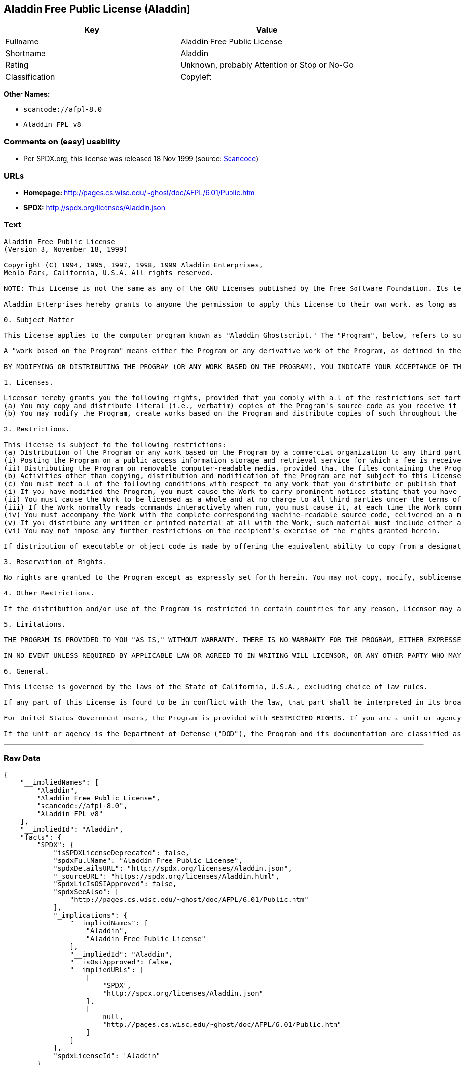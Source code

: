 == Aladdin Free Public License (Aladdin)

[cols=",",options="header",]
|===
|Key |Value
|Fullname |Aladdin Free Public License
|Shortname |Aladdin
|Rating |Unknown, probably Attention or Stop or No-Go
|Classification |Copyleft
|===

*Other Names:*

* `+scancode://afpl-8.0+`
* `+Aladdin FPL v8+`

=== Comments on (easy) usability

* Per SPDX.org, this license was released 18 Nov 1999 (source:
https://github.com/nexB/scancode-toolkit/blob/develop/src/licensedcode/data/licenses/afpl-8.0.yml[Scancode])

=== URLs

* *Homepage:* http://pages.cs.wisc.edu/~ghost/doc/AFPL/6.01/Public.htm
* *SPDX:* http://spdx.org/licenses/Aladdin.json

=== Text

....
Aladdin Free Public License 
(Version 8, November 18, 1999) 

Copyright (C) 1994, 1995, 1997, 1998, 1999 Aladdin Enterprises,
Menlo Park, California, U.S.A. All rights reserved. 

NOTE: This License is not the same as any of the GNU Licenses published by the Free Software Foundation. Its terms are substantially different from those of the GNU Licenses. If you are familiar with the GNU Licenses, please read this license with extra care. 

Aladdin Enterprises hereby grants to anyone the permission to apply this License to their own work, as long as the entire License (including the above notices and this paragraph) is copied with no changes, additions, or deletions except for changing the first paragraph of Section 0 to include a suitable description of the work to which the license is being applied and of the person or entity that holds the copyright in the work, and, if the License is being applied to a work created in a country other than the United States, replacing the first paragraph of Section 6 with an appropriate reference to the laws of the appropriate country. 

0. Subject Matter 

This License applies to the computer program known as "Aladdin Ghostscript." The "Program", below, refers to such program. The Program is a copyrighted work whose copyright is held by Aladdin Enterprises (the "Licensor"). Please note that Aladdin Ghostscript is neither the program known as "GNU Ghostscript" nor the version of Ghostscript available for commercial licensing from Artifex Software Inc. 

A "work based on the Program" means either the Program or any derivative work of the Program, as defined in the United States Copyright Act of 1976, such as a translation or a modification. 

BY MODIFYING OR DISTRIBUTING THE PROGRAM (OR ANY WORK BASED ON THE PROGRAM), YOU INDICATE YOUR ACCEPTANCE OF THIS LICENSE TO DO SO, AND ALL ITS TERMS AND CONDITIONS FOR COPYING, DISTRIBUTING OR MODIFYING THE PROGRAM OR WORKS BASED ON IT. NOTHING OTHER THAN THIS LICENSE GRANTS YOU PERMISSION TO MODIFY OR DISTRIBUTE THE PROGRAM OR ITS DERIVATIVE WORKS. THESE ACTIONS ARE PROHIBITED BY LAW. IF YOU DO NOT ACCEPT THESE TERMS AND CONDITIONS, DO NOT MODIFY OR DISTRIBUTE THE PROGRAM. 

1. Licenses. 

Licensor hereby grants you the following rights, provided that you comply with all of the restrictions set forth in this License and provided, further, that you distribute an unmodified copy of this License with the Program: 
(a) You may copy and distribute literal (i.e., verbatim) copies of the Program's source code as you receive it throughout the world, in any medium. 
(b) You may modify the Program, create works based on the Program and distribute copies of such throughout the world, in any medium. 

2. Restrictions. 

This license is subject to the following restrictions: 
(a) Distribution of the Program or any work based on the Program by a commercial organization to any third party is prohibited if any payment is made in connection with such distribution, whether directly (as in payment for a copy of the Program) or indirectly (as in payment for some service related to the Program, or payment for some product or service that includes a copy of the Program "without charge"; these are only examples, and not an exhaustive enumeration of prohibited activities). The following methods of distribution involving payment shall not in and of themselves be a violation of this restriction: 
(i) Posting the Program on a public access information storage and retrieval service for which a fee is received for retrieving information (such as an on-line service), provided that the fee is not content-dependent (i.e., the fee would be the same for retrieving the same volume of information consisting of random data) and that access to the service and to the Program is available independent of any other product or service. An example of a service that does not fall under this section is an on-line service that is operated by a company and that is only available to customers of that company. (This is not an exhaustive enumeration.) 
(ii) Distributing the Program on removable computer-readable media, provided that the files containing the Program are reproduced entirely and verbatim on such media, that all information on such media be redistributable for non-commercial purposes without charge, and that such media are distributed by themselves (except for accompanying documentation) independent of any other product or service. Examples of such media include CD-ROM, magnetic tape, and optical storage media. (This is not intended to be an exhaustive list.) An example of a distribution that does not fall under this section is a CD-ROM included in a book or magazine. (This is not an exhaustive enumeration.) 
(b) Activities other than copying, distribution and modification of the Program are not subject to this License and they are outside its scope. Functional use (running) of the Program is not restricted, and any output produced through the use of the Program is subject to this license only if its contents constitute a work based on the Program (independent of having been made by running the Program). 
(c) You must meet all of the following conditions with respect to any work that you distribute or publish that in whole or in part contains or is derived from the Program or any part thereof ("the Work"): 
(i) If you have modified the Program, you must cause the Work to carry prominent notices stating that you have modified the Program's files and the date of any change. In each source file that you have modified, you must include a prominent notice that you have modified the file, including your name, your e-mail address (if any), and the date and purpose of the change; 
(ii) You must cause the Work to be licensed as a whole and at no charge to all third parties under the terms of this License; 
(iii) If the Work normally reads commands interactively when run, you must cause it, at each time the Work commences operation, to print or display an announcement including an appropriate copyright notice and a notice that there is no warranty (or else, saying that you provide a warranty). Such notice must also state that users may redistribute the Work only under the conditions of this License and tell the user how to view the copy of this License included with the Work. (Exceptions: if the Program is interactive but normally prints or displays such an announcement only at the request of a user, such as in an "About box", the Work is required to print or display the notice only under the same circumstances; if the Program itself is interactive but does not normally print such an announcement, the Work is not required to print an announcement.); 
(iv) You must accompany the Work with the complete corresponding machine-readable source code, delivered on a medium customarily used for software interchange. The source code for a work means the preferred form of the work for making modifications to it. For an executable work, complete source code means all the source code for all modules it contains, plus any associated interface definition files, plus the scripts used to control compilation and installation of the executable code. If you distribute with the Work any component that is normally distributed (in either source or binary form) with the major components (compiler, kernel, and so on) of the operating system on which the executable runs, you must also distribute the source code of that component if you have it and are allowed to do so; 
(v) If you distribute any written or printed material at all with the Work, such material must include either a written copy of this License, or a prominent written indication that the Work is covered by this License and written instructions for printing and/or displaying the copy of the License on the distribution medium; 
(vi) You may not impose any further restrictions on the recipient's exercise of the rights granted herein. 

If distribution of executable or object code is made by offering the equivalent ability to copy from a designated place, then offering equivalent ability to copy the source code from the same place counts as distribution of the source code, even though third parties are not compelled to copy the source code along with the object code. 

3. Reservation of Rights. 

No rights are granted to the Program except as expressly set forth herein. You may not copy, modify, sublicense, or distribute the Program except as expressly provided under this License. Any attempt otherwise to copy, modify, sublicense or distribute the Program is void, and will automatically terminate your rights under this License. However, parties who have received copies, or rights, from you under this License will not have their licenses terminated so long as such parties remain in full compliance. 

4. Other Restrictions. 

If the distribution and/or use of the Program is restricted in certain countries for any reason, Licensor may add an explicit geographical distribution limitation excluding those countries, so that distribution is permitted only in or among countries not thus excluded. In such case, this License incorporates the limitation as if written in the body of this License. 

5. Limitations. 

THE PROGRAM IS PROVIDED TO YOU "AS IS," WITHOUT WARRANTY. THERE IS NO WARRANTY FOR THE PROGRAM, EITHER EXPRESSED OR IMPLIED, INCLUDING, BUT NOT LIMITED TO, THE IMPLIED WARRANTIES OF MERCHANTABILITY AND FITNESS FOR A PARTICULAR PURPOSE AND NONINFRINGEMENT OF THIRD PARTY RIGHTS. THE ENTIRE RISK AS TO THE QUALITY AND PERFORMANCE OF THE PROGRAM IS WITH YOU. SHOULD THE PROGRAM PROVE DEFECTIVE, YOU ASSUME THE COST OF ALL NECESSARY SERVICING, REPAIR OR CORRECTION. 

IN NO EVENT UNLESS REQUIRED BY APPLICABLE LAW OR AGREED TO IN WRITING WILL LICENSOR, OR ANY OTHER PARTY WHO MAY MODIFY AND/OR REDISTRIBUTE THE PROGRAM AS PERMITTED ABOVE, BE LIABLE TO YOU FOR DAMAGES, INCLUDING ANY GENERAL, SPECIAL, INCIDENTAL OR CONSEQUENTIAL DAMAGES ARISING OUT OF THE USE OR INABILITY TO USE THE PROGRAM (INCLUDING BUT NOT LIMITED TO LOSS OF DATA OR DATA BEING RENDERED INACCURATE OR LOSSES SUSTAINED BY YOU OR THIRD PARTIES OR A FAILURE OF THE PROGRAM TO OPERATE WITH ANY OTHER PROGRAMS), EVEN IF SUCH HOLDER OR OTHER PARTY HAS BEEN ADVISED OF THE POSSIBILITY OF SUCH DAMAGES. 

6. General. 

This License is governed by the laws of the State of California, U.S.A., excluding choice of law rules. 

If any part of this License is found to be in conflict with the law, that part shall be interpreted in its broadest meaning consistent with the law, and no other parts of the License shall be affected. 

For United States Government users, the Program is provided with RESTRICTED RIGHTS. If you are a unit or agency of the United States Government or are acquiring the Program for any such unit or agency, the following apply: 

If the unit or agency is the Department of Defense ("DOD"), the Program and its documentation are classified as "commercial computer software" and "commercial computer software documentation" respectively and, pursuant to DFAR Section 227.7202, the Government is acquiring the Program and its documentation in accordance with the terms of this License. If the unit or agency is other than DOD, the Program and its documentation are classified as "commercial computer software" and "commercial computer software documentation" respectively and, pursuant to FAR Section 12.212, the Government is acquiring the Program and its documentation in accordance with the terms of this License.
....

'''''

=== Raw Data

....
{
    "__impliedNames": [
        "Aladdin",
        "Aladdin Free Public License",
        "scancode://afpl-8.0",
        "Aladdin FPL v8"
    ],
    "__impliedId": "Aladdin",
    "facts": {
        "SPDX": {
            "isSPDXLicenseDeprecated": false,
            "spdxFullName": "Aladdin Free Public License",
            "spdxDetailsURL": "http://spdx.org/licenses/Aladdin.json",
            "_sourceURL": "https://spdx.org/licenses/Aladdin.html",
            "spdxLicIsOSIApproved": false,
            "spdxSeeAlso": [
                "http://pages.cs.wisc.edu/~ghost/doc/AFPL/6.01/Public.htm"
            ],
            "_implications": {
                "__impliedNames": [
                    "Aladdin",
                    "Aladdin Free Public License"
                ],
                "__impliedId": "Aladdin",
                "__isOsiApproved": false,
                "__impliedURLs": [
                    [
                        "SPDX",
                        "http://spdx.org/licenses/Aladdin.json"
                    ],
                    [
                        null,
                        "http://pages.cs.wisc.edu/~ghost/doc/AFPL/6.01/Public.htm"
                    ]
                ]
            },
            "spdxLicenseId": "Aladdin"
        },
        "Scancode": {
            "otherUrls": null,
            "homepageUrl": "http://pages.cs.wisc.edu/~ghost/doc/AFPL/6.01/Public.htm",
            "shortName": "Aladdin FPL v8",
            "textUrls": null,
            "text": "Aladdin Free Public License \n(Version 8, November 18, 1999) \n\nCopyright (C) 1994, 1995, 1997, 1998, 1999 Aladdin Enterprises,\nMenlo Park, California, U.S.A. All rights reserved. \n\nNOTE: This License is not the same as any of the GNU Licenses published by the Free Software Foundation. Its terms are substantially different from those of the GNU Licenses. If you are familiar with the GNU Licenses, please read this license with extra care. \n\nAladdin Enterprises hereby grants to anyone the permission to apply this License to their own work, as long as the entire License (including the above notices and this paragraph) is copied with no changes, additions, or deletions except for changing the first paragraph of Section 0 to include a suitable description of the work to which the license is being applied and of the person or entity that holds the copyright in the work, and, if the License is being applied to a work created in a country other than the United States, replacing the first paragraph of Section 6 with an appropriate reference to the laws of the appropriate country. \n\n0. Subject Matter \n\nThis License applies to the computer program known as \"Aladdin Ghostscript.\" The \"Program\", below, refers to such program. The Program is a copyrighted work whose copyright is held by Aladdin Enterprises (the \"Licensor\"). Please note that Aladdin Ghostscript is neither the program known as \"GNU Ghostscript\" nor the version of Ghostscript available for commercial licensing from Artifex Software Inc. \n\nA \"work based on the Program\" means either the Program or any derivative work of the Program, as defined in the United States Copyright Act of 1976, such as a translation or a modification. \n\nBY MODIFYING OR DISTRIBUTING THE PROGRAM (OR ANY WORK BASED ON THE PROGRAM), YOU INDICATE YOUR ACCEPTANCE OF THIS LICENSE TO DO SO, AND ALL ITS TERMS AND CONDITIONS FOR COPYING, DISTRIBUTING OR MODIFYING THE PROGRAM OR WORKS BASED ON IT. NOTHING OTHER THAN THIS LICENSE GRANTS YOU PERMISSION TO MODIFY OR DISTRIBUTE THE PROGRAM OR ITS DERIVATIVE WORKS. THESE ACTIONS ARE PROHIBITED BY LAW. IF YOU DO NOT ACCEPT THESE TERMS AND CONDITIONS, DO NOT MODIFY OR DISTRIBUTE THE PROGRAM. \n\n1. Licenses. \n\nLicensor hereby grants you the following rights, provided that you comply with all of the restrictions set forth in this License and provided, further, that you distribute an unmodified copy of this License with the Program: \n(a) You may copy and distribute literal (i.e., verbatim) copies of the Program's source code as you receive it throughout the world, in any medium. \n(b) You may modify the Program, create works based on the Program and distribute copies of such throughout the world, in any medium. \n\n2. Restrictions. \n\nThis license is subject to the following restrictions: \n(a) Distribution of the Program or any work based on the Program by a commercial organization to any third party is prohibited if any payment is made in connection with such distribution, whether directly (as in payment for a copy of the Program) or indirectly (as in payment for some service related to the Program, or payment for some product or service that includes a copy of the Program \"without charge\"; these are only examples, and not an exhaustive enumeration of prohibited activities). The following methods of distribution involving payment shall not in and of themselves be a violation of this restriction: \n(i) Posting the Program on a public access information storage and retrieval service for which a fee is received for retrieving information (such as an on-line service), provided that the fee is not content-dependent (i.e., the fee would be the same for retrieving the same volume of information consisting of random data) and that access to the service and to the Program is available independent of any other product or service. An example of a service that does not fall under this section is an on-line service that is operated by a company and that is only available to customers of that company. (This is not an exhaustive enumeration.) \n(ii) Distributing the Program on removable computer-readable media, provided that the files containing the Program are reproduced entirely and verbatim on such media, that all information on such media be redistributable for non-commercial purposes without charge, and that such media are distributed by themselves (except for accompanying documentation) independent of any other product or service. Examples of such media include CD-ROM, magnetic tape, and optical storage media. (This is not intended to be an exhaustive list.) An example of a distribution that does not fall under this section is a CD-ROM included in a book or magazine. (This is not an exhaustive enumeration.) \n(b) Activities other than copying, distribution and modification of the Program are not subject to this License and they are outside its scope. Functional use (running) of the Program is not restricted, and any output produced through the use of the Program is subject to this license only if its contents constitute a work based on the Program (independent of having been made by running the Program). \n(c) You must meet all of the following conditions with respect to any work that you distribute or publish that in whole or in part contains or is derived from the Program or any part thereof (\"the Work\"): \n(i) If you have modified the Program, you must cause the Work to carry prominent notices stating that you have modified the Program's files and the date of any change. In each source file that you have modified, you must include a prominent notice that you have modified the file, including your name, your e-mail address (if any), and the date and purpose of the change; \n(ii) You must cause the Work to be licensed as a whole and at no charge to all third parties under the terms of this License; \n(iii) If the Work normally reads commands interactively when run, you must cause it, at each time the Work commences operation, to print or display an announcement including an appropriate copyright notice and a notice that there is no warranty (or else, saying that you provide a warranty). Such notice must also state that users may redistribute the Work only under the conditions of this License and tell the user how to view the copy of this License included with the Work. (Exceptions: if the Program is interactive but normally prints or displays such an announcement only at the request of a user, such as in an \"About box\", the Work is required to print or display the notice only under the same circumstances; if the Program itself is interactive but does not normally print such an announcement, the Work is not required to print an announcement.); \n(iv) You must accompany the Work with the complete corresponding machine-readable source code, delivered on a medium customarily used for software interchange. The source code for a work means the preferred form of the work for making modifications to it. For an executable work, complete source code means all the source code for all modules it contains, plus any associated interface definition files, plus the scripts used to control compilation and installation of the executable code. If you distribute with the Work any component that is normally distributed (in either source or binary form) with the major components (compiler, kernel, and so on) of the operating system on which the executable runs, you must also distribute the source code of that component if you have it and are allowed to do so; \n(v) If you distribute any written or printed material at all with the Work, such material must include either a written copy of this License, or a prominent written indication that the Work is covered by this License and written instructions for printing and/or displaying the copy of the License on the distribution medium; \n(vi) You may not impose any further restrictions on the recipient's exercise of the rights granted herein. \n\nIf distribution of executable or object code is made by offering the equivalent ability to copy from a designated place, then offering equivalent ability to copy the source code from the same place counts as distribution of the source code, even though third parties are not compelled to copy the source code along with the object code. \n\n3. Reservation of Rights. \n\nNo rights are granted to the Program except as expressly set forth herein. You may not copy, modify, sublicense, or distribute the Program except as expressly provided under this License. Any attempt otherwise to copy, modify, sublicense or distribute the Program is void, and will automatically terminate your rights under this License. However, parties who have received copies, or rights, from you under this License will not have their licenses terminated so long as such parties remain in full compliance. \n\n4. Other Restrictions. \n\nIf the distribution and/or use of the Program is restricted in certain countries for any reason, Licensor may add an explicit geographical distribution limitation excluding those countries, so that distribution is permitted only in or among countries not thus excluded. In such case, this License incorporates the limitation as if written in the body of this License. \n\n5. Limitations. \n\nTHE PROGRAM IS PROVIDED TO YOU \"AS IS,\" WITHOUT WARRANTY. THERE IS NO WARRANTY FOR THE PROGRAM, EITHER EXPRESSED OR IMPLIED, INCLUDING, BUT NOT LIMITED TO, THE IMPLIED WARRANTIES OF MERCHANTABILITY AND FITNESS FOR A PARTICULAR PURPOSE AND NONINFRINGEMENT OF THIRD PARTY RIGHTS. THE ENTIRE RISK AS TO THE QUALITY AND PERFORMANCE OF THE PROGRAM IS WITH YOU. SHOULD THE PROGRAM PROVE DEFECTIVE, YOU ASSUME THE COST OF ALL NECESSARY SERVICING, REPAIR OR CORRECTION. \n\nIN NO EVENT UNLESS REQUIRED BY APPLICABLE LAW OR AGREED TO IN WRITING WILL LICENSOR, OR ANY OTHER PARTY WHO MAY MODIFY AND/OR REDISTRIBUTE THE PROGRAM AS PERMITTED ABOVE, BE LIABLE TO YOU FOR DAMAGES, INCLUDING ANY GENERAL, SPECIAL, INCIDENTAL OR CONSEQUENTIAL DAMAGES ARISING OUT OF THE USE OR INABILITY TO USE THE PROGRAM (INCLUDING BUT NOT LIMITED TO LOSS OF DATA OR DATA BEING RENDERED INACCURATE OR LOSSES SUSTAINED BY YOU OR THIRD PARTIES OR A FAILURE OF THE PROGRAM TO OPERATE WITH ANY OTHER PROGRAMS), EVEN IF SUCH HOLDER OR OTHER PARTY HAS BEEN ADVISED OF THE POSSIBILITY OF SUCH DAMAGES. \n\n6. General. \n\nThis License is governed by the laws of the State of California, U.S.A., excluding choice of law rules. \n\nIf any part of this License is found to be in conflict with the law, that part shall be interpreted in its broadest meaning consistent with the law, and no other parts of the License shall be affected. \n\nFor United States Government users, the Program is provided with RESTRICTED RIGHTS. If you are a unit or agency of the United States Government or are acquiring the Program for any such unit or agency, the following apply: \n\nIf the unit or agency is the Department of Defense (\"DOD\"), the Program and its documentation are classified as \"commercial computer software\" and \"commercial computer software documentation\" respectively and, pursuant to DFAR Section 227.7202, the Government is acquiring the Program and its documentation in accordance with the terms of this License. If the unit or agency is other than DOD, the Program and its documentation are classified as \"commercial computer software\" and \"commercial computer software documentation\" respectively and, pursuant to FAR Section 12.212, the Government is acquiring the Program and its documentation in accordance with the terms of this License.",
            "category": "Copyleft",
            "osiUrl": null,
            "owner": "Aladdin Enterprises",
            "_sourceURL": "https://github.com/nexB/scancode-toolkit/blob/develop/src/licensedcode/data/licenses/afpl-8.0.yml",
            "key": "afpl-8.0",
            "name": "Aladdin Free Public License v8",
            "spdxId": "Aladdin",
            "notes": "Per SPDX.org, this license was released 18 Nov 1999",
            "_implications": {
                "__impliedNames": [
                    "scancode://afpl-8.0",
                    "Aladdin FPL v8",
                    "Aladdin"
                ],
                "__impliedId": "Aladdin",
                "__impliedJudgement": [
                    [
                        "Scancode",
                        {
                            "tag": "NeutralJudgement",
                            "contents": "Per SPDX.org, this license was released 18 Nov 1999"
                        }
                    ]
                ],
                "__impliedCopyleft": [
                    [
                        "Scancode",
                        "Copyleft"
                    ]
                ],
                "__calculatedCopyleft": "Copyleft",
                "__impliedText": "Aladdin Free Public License \n(Version 8, November 18, 1999) \n\nCopyright (C) 1994, 1995, 1997, 1998, 1999 Aladdin Enterprises,\nMenlo Park, California, U.S.A. All rights reserved. \n\nNOTE: This License is not the same as any of the GNU Licenses published by the Free Software Foundation. Its terms are substantially different from those of the GNU Licenses. If you are familiar with the GNU Licenses, please read this license with extra care. \n\nAladdin Enterprises hereby grants to anyone the permission to apply this License to their own work, as long as the entire License (including the above notices and this paragraph) is copied with no changes, additions, or deletions except for changing the first paragraph of Section 0 to include a suitable description of the work to which the license is being applied and of the person or entity that holds the copyright in the work, and, if the License is being applied to a work created in a country other than the United States, replacing the first paragraph of Section 6 with an appropriate reference to the laws of the appropriate country. \n\n0. Subject Matter \n\nThis License applies to the computer program known as \"Aladdin Ghostscript.\" The \"Program\", below, refers to such program. The Program is a copyrighted work whose copyright is held by Aladdin Enterprises (the \"Licensor\"). Please note that Aladdin Ghostscript is neither the program known as \"GNU Ghostscript\" nor the version of Ghostscript available for commercial licensing from Artifex Software Inc. \n\nA \"work based on the Program\" means either the Program or any derivative work of the Program, as defined in the United States Copyright Act of 1976, such as a translation or a modification. \n\nBY MODIFYING OR DISTRIBUTING THE PROGRAM (OR ANY WORK BASED ON THE PROGRAM), YOU INDICATE YOUR ACCEPTANCE OF THIS LICENSE TO DO SO, AND ALL ITS TERMS AND CONDITIONS FOR COPYING, DISTRIBUTING OR MODIFYING THE PROGRAM OR WORKS BASED ON IT. NOTHING OTHER THAN THIS LICENSE GRANTS YOU PERMISSION TO MODIFY OR DISTRIBUTE THE PROGRAM OR ITS DERIVATIVE WORKS. THESE ACTIONS ARE PROHIBITED BY LAW. IF YOU DO NOT ACCEPT THESE TERMS AND CONDITIONS, DO NOT MODIFY OR DISTRIBUTE THE PROGRAM. \n\n1. Licenses. \n\nLicensor hereby grants you the following rights, provided that you comply with all of the restrictions set forth in this License and provided, further, that you distribute an unmodified copy of this License with the Program: \n(a) You may copy and distribute literal (i.e., verbatim) copies of the Program's source code as you receive it throughout the world, in any medium. \n(b) You may modify the Program, create works based on the Program and distribute copies of such throughout the world, in any medium. \n\n2. Restrictions. \n\nThis license is subject to the following restrictions: \n(a) Distribution of the Program or any work based on the Program by a commercial organization to any third party is prohibited if any payment is made in connection with such distribution, whether directly (as in payment for a copy of the Program) or indirectly (as in payment for some service related to the Program, or payment for some product or service that includes a copy of the Program \"without charge\"; these are only examples, and not an exhaustive enumeration of prohibited activities). The following methods of distribution involving payment shall not in and of themselves be a violation of this restriction: \n(i) Posting the Program on a public access information storage and retrieval service for which a fee is received for retrieving information (such as an on-line service), provided that the fee is not content-dependent (i.e., the fee would be the same for retrieving the same volume of information consisting of random data) and that access to the service and to the Program is available independent of any other product or service. An example of a service that does not fall under this section is an on-line service that is operated by a company and that is only available to customers of that company. (This is not an exhaustive enumeration.) \n(ii) Distributing the Program on removable computer-readable media, provided that the files containing the Program are reproduced entirely and verbatim on such media, that all information on such media be redistributable for non-commercial purposes without charge, and that such media are distributed by themselves (except for accompanying documentation) independent of any other product or service. Examples of such media include CD-ROM, magnetic tape, and optical storage media. (This is not intended to be an exhaustive list.) An example of a distribution that does not fall under this section is a CD-ROM included in a book or magazine. (This is not an exhaustive enumeration.) \n(b) Activities other than copying, distribution and modification of the Program are not subject to this License and they are outside its scope. Functional use (running) of the Program is not restricted, and any output produced through the use of the Program is subject to this license only if its contents constitute a work based on the Program (independent of having been made by running the Program). \n(c) You must meet all of the following conditions with respect to any work that you distribute or publish that in whole or in part contains or is derived from the Program or any part thereof (\"the Work\"): \n(i) If you have modified the Program, you must cause the Work to carry prominent notices stating that you have modified the Program's files and the date of any change. In each source file that you have modified, you must include a prominent notice that you have modified the file, including your name, your e-mail address (if any), and the date and purpose of the change; \n(ii) You must cause the Work to be licensed as a whole and at no charge to all third parties under the terms of this License; \n(iii) If the Work normally reads commands interactively when run, you must cause it, at each time the Work commences operation, to print or display an announcement including an appropriate copyright notice and a notice that there is no warranty (or else, saying that you provide a warranty). Such notice must also state that users may redistribute the Work only under the conditions of this License and tell the user how to view the copy of this License included with the Work. (Exceptions: if the Program is interactive but normally prints or displays such an announcement only at the request of a user, such as in an \"About box\", the Work is required to print or display the notice only under the same circumstances; if the Program itself is interactive but does not normally print such an announcement, the Work is not required to print an announcement.); \n(iv) You must accompany the Work with the complete corresponding machine-readable source code, delivered on a medium customarily used for software interchange. The source code for a work means the preferred form of the work for making modifications to it. For an executable work, complete source code means all the source code for all modules it contains, plus any associated interface definition files, plus the scripts used to control compilation and installation of the executable code. If you distribute with the Work any component that is normally distributed (in either source or binary form) with the major components (compiler, kernel, and so on) of the operating system on which the executable runs, you must also distribute the source code of that component if you have it and are allowed to do so; \n(v) If you distribute any written or printed material at all with the Work, such material must include either a written copy of this License, or a prominent written indication that the Work is covered by this License and written instructions for printing and/or displaying the copy of the License on the distribution medium; \n(vi) You may not impose any further restrictions on the recipient's exercise of the rights granted herein. \n\nIf distribution of executable or object code is made by offering the equivalent ability to copy from a designated place, then offering equivalent ability to copy the source code from the same place counts as distribution of the source code, even though third parties are not compelled to copy the source code along with the object code. \n\n3. Reservation of Rights. \n\nNo rights are granted to the Program except as expressly set forth herein. You may not copy, modify, sublicense, or distribute the Program except as expressly provided under this License. Any attempt otherwise to copy, modify, sublicense or distribute the Program is void, and will automatically terminate your rights under this License. However, parties who have received copies, or rights, from you under this License will not have their licenses terminated so long as such parties remain in full compliance. \n\n4. Other Restrictions. \n\nIf the distribution and/or use of the Program is restricted in certain countries for any reason, Licensor may add an explicit geographical distribution limitation excluding those countries, so that distribution is permitted only in or among countries not thus excluded. In such case, this License incorporates the limitation as if written in the body of this License. \n\n5. Limitations. \n\nTHE PROGRAM IS PROVIDED TO YOU \"AS IS,\" WITHOUT WARRANTY. THERE IS NO WARRANTY FOR THE PROGRAM, EITHER EXPRESSED OR IMPLIED, INCLUDING, BUT NOT LIMITED TO, THE IMPLIED WARRANTIES OF MERCHANTABILITY AND FITNESS FOR A PARTICULAR PURPOSE AND NONINFRINGEMENT OF THIRD PARTY RIGHTS. THE ENTIRE RISK AS TO THE QUALITY AND PERFORMANCE OF THE PROGRAM IS WITH YOU. SHOULD THE PROGRAM PROVE DEFECTIVE, YOU ASSUME THE COST OF ALL NECESSARY SERVICING, REPAIR OR CORRECTION. \n\nIN NO EVENT UNLESS REQUIRED BY APPLICABLE LAW OR AGREED TO IN WRITING WILL LICENSOR, OR ANY OTHER PARTY WHO MAY MODIFY AND/OR REDISTRIBUTE THE PROGRAM AS PERMITTED ABOVE, BE LIABLE TO YOU FOR DAMAGES, INCLUDING ANY GENERAL, SPECIAL, INCIDENTAL OR CONSEQUENTIAL DAMAGES ARISING OUT OF THE USE OR INABILITY TO USE THE PROGRAM (INCLUDING BUT NOT LIMITED TO LOSS OF DATA OR DATA BEING RENDERED INACCURATE OR LOSSES SUSTAINED BY YOU OR THIRD PARTIES OR A FAILURE OF THE PROGRAM TO OPERATE WITH ANY OTHER PROGRAMS), EVEN IF SUCH HOLDER OR OTHER PARTY HAS BEEN ADVISED OF THE POSSIBILITY OF SUCH DAMAGES. \n\n6. General. \n\nThis License is governed by the laws of the State of California, U.S.A., excluding choice of law rules. \n\nIf any part of this License is found to be in conflict with the law, that part shall be interpreted in its broadest meaning consistent with the law, and no other parts of the License shall be affected. \n\nFor United States Government users, the Program is provided with RESTRICTED RIGHTS. If you are a unit or agency of the United States Government or are acquiring the Program for any such unit or agency, the following apply: \n\nIf the unit or agency is the Department of Defense (\"DOD\"), the Program and its documentation are classified as \"commercial computer software\" and \"commercial computer software documentation\" respectively and, pursuant to DFAR Section 227.7202, the Government is acquiring the Program and its documentation in accordance with the terms of this License. If the unit or agency is other than DOD, the Program and its documentation are classified as \"commercial computer software\" and \"commercial computer software documentation\" respectively and, pursuant to FAR Section 12.212, the Government is acquiring the Program and its documentation in accordance with the terms of this License.",
                "__impliedURLs": [
                    [
                        "Homepage",
                        "http://pages.cs.wisc.edu/~ghost/doc/AFPL/6.01/Public.htm"
                    ]
                ]
            }
        }
    },
    "__impliedJudgement": [
        [
            "Scancode",
            {
                "tag": "NeutralJudgement",
                "contents": "Per SPDX.org, this license was released 18 Nov 1999"
            }
        ]
    ],
    "__impliedCopyleft": [
        [
            "Scancode",
            "Copyleft"
        ]
    ],
    "__calculatedCopyleft": "Copyleft",
    "__isOsiApproved": false,
    "__impliedText": "Aladdin Free Public License \n(Version 8, November 18, 1999) \n\nCopyright (C) 1994, 1995, 1997, 1998, 1999 Aladdin Enterprises,\nMenlo Park, California, U.S.A. All rights reserved. \n\nNOTE: This License is not the same as any of the GNU Licenses published by the Free Software Foundation. Its terms are substantially different from those of the GNU Licenses. If you are familiar with the GNU Licenses, please read this license with extra care. \n\nAladdin Enterprises hereby grants to anyone the permission to apply this License to their own work, as long as the entire License (including the above notices and this paragraph) is copied with no changes, additions, or deletions except for changing the first paragraph of Section 0 to include a suitable description of the work to which the license is being applied and of the person or entity that holds the copyright in the work, and, if the License is being applied to a work created in a country other than the United States, replacing the first paragraph of Section 6 with an appropriate reference to the laws of the appropriate country. \n\n0. Subject Matter \n\nThis License applies to the computer program known as \"Aladdin Ghostscript.\" The \"Program\", below, refers to such program. The Program is a copyrighted work whose copyright is held by Aladdin Enterprises (the \"Licensor\"). Please note that Aladdin Ghostscript is neither the program known as \"GNU Ghostscript\" nor the version of Ghostscript available for commercial licensing from Artifex Software Inc. \n\nA \"work based on the Program\" means either the Program or any derivative work of the Program, as defined in the United States Copyright Act of 1976, such as a translation or a modification. \n\nBY MODIFYING OR DISTRIBUTING THE PROGRAM (OR ANY WORK BASED ON THE PROGRAM), YOU INDICATE YOUR ACCEPTANCE OF THIS LICENSE TO DO SO, AND ALL ITS TERMS AND CONDITIONS FOR COPYING, DISTRIBUTING OR MODIFYING THE PROGRAM OR WORKS BASED ON IT. NOTHING OTHER THAN THIS LICENSE GRANTS YOU PERMISSION TO MODIFY OR DISTRIBUTE THE PROGRAM OR ITS DERIVATIVE WORKS. THESE ACTIONS ARE PROHIBITED BY LAW. IF YOU DO NOT ACCEPT THESE TERMS AND CONDITIONS, DO NOT MODIFY OR DISTRIBUTE THE PROGRAM. \n\n1. Licenses. \n\nLicensor hereby grants you the following rights, provided that you comply with all of the restrictions set forth in this License and provided, further, that you distribute an unmodified copy of this License with the Program: \n(a) You may copy and distribute literal (i.e., verbatim) copies of the Program's source code as you receive it throughout the world, in any medium. \n(b) You may modify the Program, create works based on the Program and distribute copies of such throughout the world, in any medium. \n\n2. Restrictions. \n\nThis license is subject to the following restrictions: \n(a) Distribution of the Program or any work based on the Program by a commercial organization to any third party is prohibited if any payment is made in connection with such distribution, whether directly (as in payment for a copy of the Program) or indirectly (as in payment for some service related to the Program, or payment for some product or service that includes a copy of the Program \"without charge\"; these are only examples, and not an exhaustive enumeration of prohibited activities). The following methods of distribution involving payment shall not in and of themselves be a violation of this restriction: \n(i) Posting the Program on a public access information storage and retrieval service for which a fee is received for retrieving information (such as an on-line service), provided that the fee is not content-dependent (i.e., the fee would be the same for retrieving the same volume of information consisting of random data) and that access to the service and to the Program is available independent of any other product or service. An example of a service that does not fall under this section is an on-line service that is operated by a company and that is only available to customers of that company. (This is not an exhaustive enumeration.) \n(ii) Distributing the Program on removable computer-readable media, provided that the files containing the Program are reproduced entirely and verbatim on such media, that all information on such media be redistributable for non-commercial purposes without charge, and that such media are distributed by themselves (except for accompanying documentation) independent of any other product or service. Examples of such media include CD-ROM, magnetic tape, and optical storage media. (This is not intended to be an exhaustive list.) An example of a distribution that does not fall under this section is a CD-ROM included in a book or magazine. (This is not an exhaustive enumeration.) \n(b) Activities other than copying, distribution and modification of the Program are not subject to this License and they are outside its scope. Functional use (running) of the Program is not restricted, and any output produced through the use of the Program is subject to this license only if its contents constitute a work based on the Program (independent of having been made by running the Program). \n(c) You must meet all of the following conditions with respect to any work that you distribute or publish that in whole or in part contains or is derived from the Program or any part thereof (\"the Work\"): \n(i) If you have modified the Program, you must cause the Work to carry prominent notices stating that you have modified the Program's files and the date of any change. In each source file that you have modified, you must include a prominent notice that you have modified the file, including your name, your e-mail address (if any), and the date and purpose of the change; \n(ii) You must cause the Work to be licensed as a whole and at no charge to all third parties under the terms of this License; \n(iii) If the Work normally reads commands interactively when run, you must cause it, at each time the Work commences operation, to print or display an announcement including an appropriate copyright notice and a notice that there is no warranty (or else, saying that you provide a warranty). Such notice must also state that users may redistribute the Work only under the conditions of this License and tell the user how to view the copy of this License included with the Work. (Exceptions: if the Program is interactive but normally prints or displays such an announcement only at the request of a user, such as in an \"About box\", the Work is required to print or display the notice only under the same circumstances; if the Program itself is interactive but does not normally print such an announcement, the Work is not required to print an announcement.); \n(iv) You must accompany the Work with the complete corresponding machine-readable source code, delivered on a medium customarily used for software interchange. The source code for a work means the preferred form of the work for making modifications to it. For an executable work, complete source code means all the source code for all modules it contains, plus any associated interface definition files, plus the scripts used to control compilation and installation of the executable code. If you distribute with the Work any component that is normally distributed (in either source or binary form) with the major components (compiler, kernel, and so on) of the operating system on which the executable runs, you must also distribute the source code of that component if you have it and are allowed to do so; \n(v) If you distribute any written or printed material at all with the Work, such material must include either a written copy of this License, or a prominent written indication that the Work is covered by this License and written instructions for printing and/or displaying the copy of the License on the distribution medium; \n(vi) You may not impose any further restrictions on the recipient's exercise of the rights granted herein. \n\nIf distribution of executable or object code is made by offering the equivalent ability to copy from a designated place, then offering equivalent ability to copy the source code from the same place counts as distribution of the source code, even though third parties are not compelled to copy the source code along with the object code. \n\n3. Reservation of Rights. \n\nNo rights are granted to the Program except as expressly set forth herein. You may not copy, modify, sublicense, or distribute the Program except as expressly provided under this License. Any attempt otherwise to copy, modify, sublicense or distribute the Program is void, and will automatically terminate your rights under this License. However, parties who have received copies, or rights, from you under this License will not have their licenses terminated so long as such parties remain in full compliance. \n\n4. Other Restrictions. \n\nIf the distribution and/or use of the Program is restricted in certain countries for any reason, Licensor may add an explicit geographical distribution limitation excluding those countries, so that distribution is permitted only in or among countries not thus excluded. In such case, this License incorporates the limitation as if written in the body of this License. \n\n5. Limitations. \n\nTHE PROGRAM IS PROVIDED TO YOU \"AS IS,\" WITHOUT WARRANTY. THERE IS NO WARRANTY FOR THE PROGRAM, EITHER EXPRESSED OR IMPLIED, INCLUDING, BUT NOT LIMITED TO, THE IMPLIED WARRANTIES OF MERCHANTABILITY AND FITNESS FOR A PARTICULAR PURPOSE AND NONINFRINGEMENT OF THIRD PARTY RIGHTS. THE ENTIRE RISK AS TO THE QUALITY AND PERFORMANCE OF THE PROGRAM IS WITH YOU. SHOULD THE PROGRAM PROVE DEFECTIVE, YOU ASSUME THE COST OF ALL NECESSARY SERVICING, REPAIR OR CORRECTION. \n\nIN NO EVENT UNLESS REQUIRED BY APPLICABLE LAW OR AGREED TO IN WRITING WILL LICENSOR, OR ANY OTHER PARTY WHO MAY MODIFY AND/OR REDISTRIBUTE THE PROGRAM AS PERMITTED ABOVE, BE LIABLE TO YOU FOR DAMAGES, INCLUDING ANY GENERAL, SPECIAL, INCIDENTAL OR CONSEQUENTIAL DAMAGES ARISING OUT OF THE USE OR INABILITY TO USE THE PROGRAM (INCLUDING BUT NOT LIMITED TO LOSS OF DATA OR DATA BEING RENDERED INACCURATE OR LOSSES SUSTAINED BY YOU OR THIRD PARTIES OR A FAILURE OF THE PROGRAM TO OPERATE WITH ANY OTHER PROGRAMS), EVEN IF SUCH HOLDER OR OTHER PARTY HAS BEEN ADVISED OF THE POSSIBILITY OF SUCH DAMAGES. \n\n6. General. \n\nThis License is governed by the laws of the State of California, U.S.A., excluding choice of law rules. \n\nIf any part of this License is found to be in conflict with the law, that part shall be interpreted in its broadest meaning consistent with the law, and no other parts of the License shall be affected. \n\nFor United States Government users, the Program is provided with RESTRICTED RIGHTS. If you are a unit or agency of the United States Government or are acquiring the Program for any such unit or agency, the following apply: \n\nIf the unit or agency is the Department of Defense (\"DOD\"), the Program and its documentation are classified as \"commercial computer software\" and \"commercial computer software documentation\" respectively and, pursuant to DFAR Section 227.7202, the Government is acquiring the Program and its documentation in accordance with the terms of this License. If the unit or agency is other than DOD, the Program and its documentation are classified as \"commercial computer software\" and \"commercial computer software documentation\" respectively and, pursuant to FAR Section 12.212, the Government is acquiring the Program and its documentation in accordance with the terms of this License.",
    "__impliedURLs": [
        [
            "SPDX",
            "http://spdx.org/licenses/Aladdin.json"
        ],
        [
            null,
            "http://pages.cs.wisc.edu/~ghost/doc/AFPL/6.01/Public.htm"
        ],
        [
            "Homepage",
            "http://pages.cs.wisc.edu/~ghost/doc/AFPL/6.01/Public.htm"
        ]
    ]
}
....

'''''

=== Dot Cluster Graph

image:../dot/Aladdin.svg[image,title="dot"]
